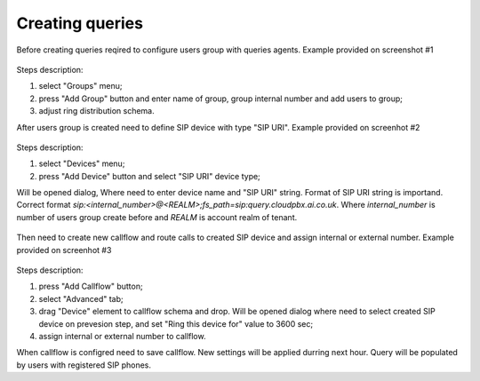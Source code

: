 Creating queries
================

Before creating queries reqired to configure users group with queries agents. Example provided on screenshot #1

.. figure:: images/queries/create_group.png

Steps description:

#) select "Groups" menu;
#) press "Add Group" button and enter name of group, group internal number and add users to group;
#) adjust ring distribution schema.

After users group is created need to define SIP device with type "SIP URI". Example provided on screenhot #2

.. figure:: images/queries/create_device.png

Steps description:

#) select "Devices" menu;
#) press "Add Device" button and select "SIP URI" device type;

Will be opened dialog, Where need to enter device name and "SIP URI" string. Format of SIP URI string is importand. Correct format `sip:<internal_number>@<REALM>;fs_path=sip:query.cloudpbx.ai.co.uk`.
Where `internal_number` is number of users group create before and `REALM` is account realm of tenant.

.. figure:: images/queries/create_device.png

Then need to create new callflow and route calls to created SIP device and assign internal or external number. Example  provided on screenhot #3

.. figure:: images/queries/create_callflow.png

Steps description:

#) press "Add Callflow" button;
#) select "Advanced" tab;
#) drag "Device" element to callflow schema and drop. Will be opened dialog where need to select created SIP device on prevesion step, and set "Ring this device for" value to 3600 sec;
#) assign internal or external number to callflow.

When callflow is configred need to save callflow. New settings will be applied durring next hour. Query will be populated by users with registered SIP phones.
